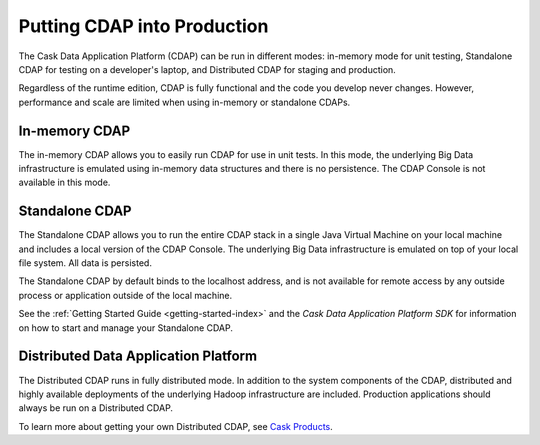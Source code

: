 .. :author: Cask Data, Inc.
   :copyright: Copyright © 2014 Cask Data, Inc.

============================================
Putting CDAP into Production
============================================

The Cask Data Application Platform (CDAP) can be run in different modes: in-memory mode
for unit testing, Standalone CDAP for testing on a developer's laptop, and Distributed
CDAP for staging and production.

Regardless of the runtime edition, CDAP is fully functional and the code you develop never
changes. However, performance and scale are limited when using in-memory or standalone
CDAPs.

In-memory CDAP
--------------
The in-memory CDAP allows you to easily run CDAP for use in unit tests. In this mode, the
underlying Big Data infrastructure is emulated using in-memory data structures and there
is no persistence. The CDAP Console is not available in this mode.

Standalone CDAP
---------------

The Standalone CDAP allows you to run the entire CDAP stack in a single Java Virtual
Machine on your local machine and includes a local version of the CDAP Console. The
underlying Big Data infrastructure is emulated on top of your local file system. All data
is persisted.

The Standalone CDAP by default binds to the localhost address, and is not available for
remote access by any outside process or application outside of the local machine.

See the :ref:`Getting Started Guide <getting-started-index>` and the *Cask Data Application Platform
SDK* for information on how to start and manage your Standalone CDAP.


Distributed Data Application Platform
-------------------------------------

The Distributed CDAP runs in fully distributed mode. In addition to the system components
of the CDAP, distributed and highly available deployments of the underlying Hadoop
infrastructure are included. Production applications should always be run on a Distributed
CDAP.

To learn more about getting your own Distributed CDAP, see `Cask Products
<http://cask.co/products>`__.

